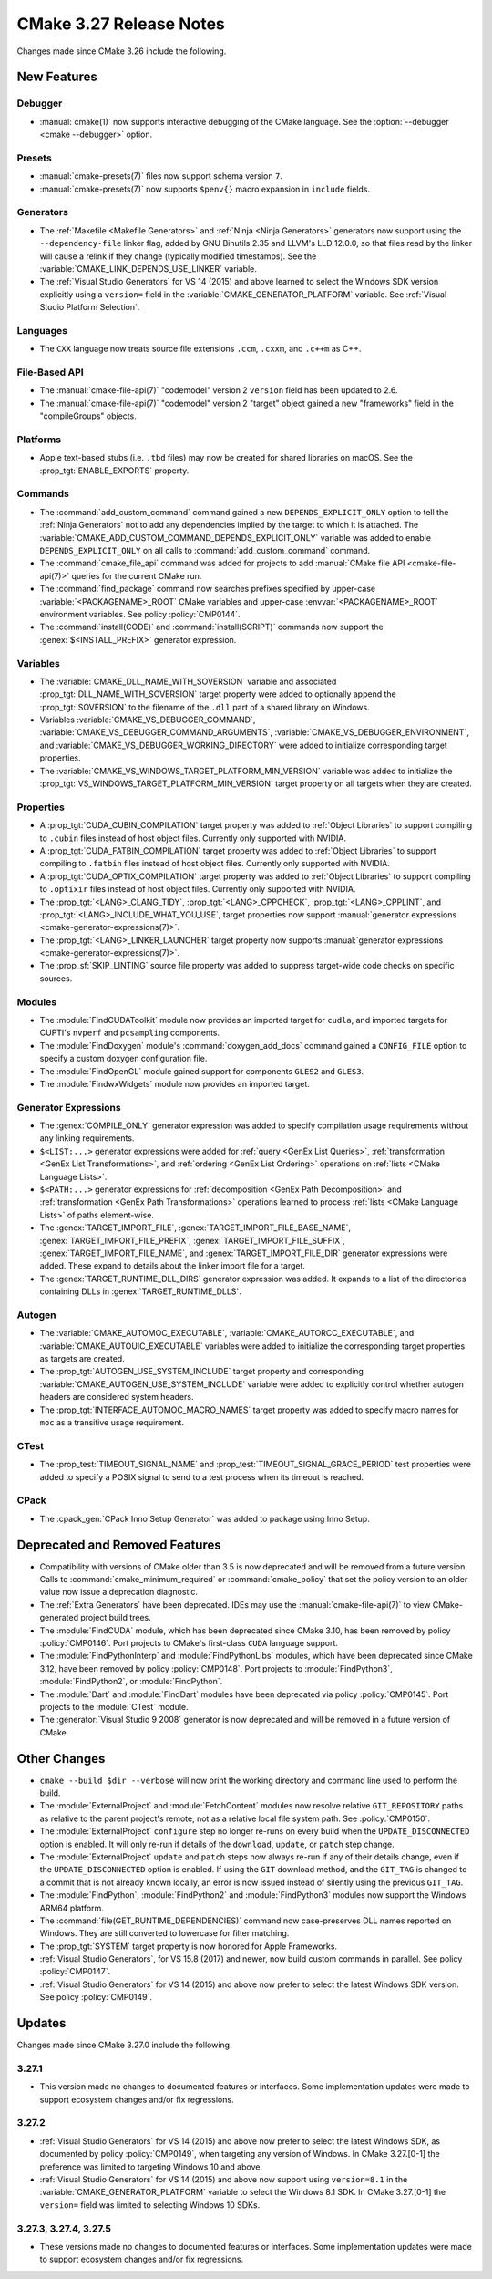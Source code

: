 CMake 3.27 Release Notes
************************

.. only:: html

  .. contents::

Changes made since CMake 3.26 include the following.

New Features
============

Debugger
--------

* :manual:`cmake(1)` now supports interactive debugging of the CMake language.
  See the :option:`--debugger <cmake --debugger>` option.

Presets
-------

* :manual:`cmake-presets(7)` files now support schema version ``7``.

* :manual:`cmake-presets(7)` now supports ``$penv{}`` macro expansion
  in ``include`` fields.

Generators
----------

* The :ref:`Makefile <Makefile Generators>` and :ref:`Ninja <Ninja Generators>`
  generators now support using the ``--dependency-file`` linker flag,
  added by GNU Binutils 2.35 and LLVM's LLD 12.0.0, so that files read by the
  linker will cause a relink if they change (typically modified timestamps).
  See the :variable:`CMAKE_LINK_DEPENDS_USE_LINKER` variable.

* The :ref:`Visual Studio Generators` for VS 14 (2015) and above learned to
  select the Windows SDK version explicitly using a ``version=`` field
  in the :variable:`CMAKE_GENERATOR_PLATFORM` variable.
  See :ref:`Visual Studio Platform Selection`.

Languages
---------

* The ``CXX`` language now treats source file extensions
  ``.ccm``, ``.cxxm``, and ``.c++m`` as C++.

File-Based API
--------------

* The :manual:`cmake-file-api(7)` "codemodel" version 2 ``version`` field has
  been updated to 2.6.

* The :manual:`cmake-file-api(7)` "codemodel" version 2 "target" object gained
  a new "frameworks" field in the "compileGroups" objects.

Platforms
---------

* Apple text-based stubs (i.e. ``.tbd`` files) may now be created for shared
  libraries on macOS.  See the :prop_tgt:`ENABLE_EXPORTS` property.

Commands
--------

* The :command:`add_custom_command` command gained a new
  ``DEPENDS_EXPLICIT_ONLY`` option to tell the :ref:`Ninja Generators`
  not to add any dependencies implied by the target to which it is
  attached.  The :variable:`CMAKE_ADD_CUSTOM_COMMAND_DEPENDS_EXPLICIT_ONLY`
  variable was added to enable ``DEPENDS_EXPLICIT_ONLY`` on all calls to
  :command:`add_custom_command` command.

* The :command:`cmake_file_api` command was added for projects to add
  :manual:`CMake file API <cmake-file-api(7)>` queries for the current
  CMake run.

* The :command:`find_package` command now searches prefixes specified by
  upper-case :variable:`<PACKAGENAME>_ROOT` CMake variables and upper-case
  :envvar:`<PACKAGENAME>_ROOT` environment variables.
  See policy :policy:`CMP0144`.

* The :command:`install(CODE)` and :command:`install(SCRIPT)` commands
  now support the :genex:`$<INSTALL_PREFIX>` generator expression.

Variables
---------

* The :variable:`CMAKE_DLL_NAME_WITH_SOVERSION` variable and associated
  :prop_tgt:`DLL_NAME_WITH_SOVERSION` target property were added to
  optionally append the :prop_tgt:`SOVERSION` to the filename of the
  ``.dll`` part of a shared library on Windows.

* Variables :variable:`CMAKE_VS_DEBUGGER_COMMAND`,
  :variable:`CMAKE_VS_DEBUGGER_COMMAND_ARGUMENTS`,
  :variable:`CMAKE_VS_DEBUGGER_ENVIRONMENT`, and
  :variable:`CMAKE_VS_DEBUGGER_WORKING_DIRECTORY` were added to initialize
  corresponding target properties.

* The :variable:`CMAKE_VS_WINDOWS_TARGET_PLATFORM_MIN_VERSION` variable
  was added to initialize the :prop_tgt:`VS_WINDOWS_TARGET_PLATFORM_MIN_VERSION`
  target property on all targets when they are created.

Properties
----------

* A :prop_tgt:`CUDA_CUBIN_COMPILATION` target property was added to
  :ref:`Object Libraries` to support compiling to ``.cubin`` files
  instead of host object files. Currently only supported with NVIDIA.

* A :prop_tgt:`CUDA_FATBIN_COMPILATION` target property was added to
  :ref:`Object Libraries` to support compiling to ``.fatbin`` files
  instead of host object files. Currently only supported with NVIDIA.

* A :prop_tgt:`CUDA_OPTIX_COMPILATION` target property was added to
  :ref:`Object Libraries` to support compiling to ``.optixir`` files
  instead of host object files. Currently only supported with NVIDIA.

* The :prop_tgt:`<LANG>_CLANG_TIDY`, :prop_tgt:`<LANG>_CPPCHECK`,
  :prop_tgt:`<LANG>_CPPLINT`, and :prop_tgt:`<LANG>_INCLUDE_WHAT_YOU_USE`,
  target properties now support
  :manual:`generator expressions <cmake-generator-expressions(7)>`.

* The :prop_tgt:`<LANG>_LINKER_LAUNCHER` target property now supports
  :manual:`generator expressions <cmake-generator-expressions(7)>`.

* The :prop_sf:`SKIP_LINTING` source file property was added to suppress
  target-wide code checks on specific sources.

Modules
-------

* The :module:`FindCUDAToolkit` module now provides an imported target for
  ``cudla``, and imported targets for CUPTI's ``nvperf`` and ``pcsampling``
  components.

* The :module:`FindDoxygen` module's :command:`doxygen_add_docs` command gained
  a ``CONFIG_FILE`` option to specify a custom doxygen configuration file.

* The :module:`FindOpenGL` module gained support for components
  ``GLES2`` and ``GLES3``.

* The :module:`FindwxWidgets` module now provides an imported target.

Generator Expressions
---------------------

* The :genex:`COMPILE_ONLY` generator expression was added to specify
  compilation usage requirements without any linking requirements.

* ``$<LIST:...>`` generator expressions were added for
  :ref:`query <GenEx List Queries>`,
  :ref:`transformation <GenEx List Transformations>`, and
  :ref:`ordering <GenEx List Ordering>` operations on
  :ref:`lists <CMake Language Lists>`.

* ``$<PATH:...>`` generator expressions for
  :ref:`decomposition <GenEx Path Decomposition>` and
  :ref:`transformation <GenEx Path Transformations>` operations learned
  to process :ref:`lists <CMake Language Lists>` of paths element-wise.

* The :genex:`TARGET_IMPORT_FILE`, :genex:`TARGET_IMPORT_FILE_BASE_NAME`,
  :genex:`TARGET_IMPORT_FILE_PREFIX`, :genex:`TARGET_IMPORT_FILE_SUFFIX`,
  :genex:`TARGET_IMPORT_FILE_NAME`, and :genex:`TARGET_IMPORT_FILE_DIR`
  generator expressions were added.  These expand to details about the
  linker import file for a target.

* The :genex:`TARGET_RUNTIME_DLL_DIRS` generator expression was added.
  It expands to a list of the directories containing DLLs in
  :genex:`TARGET_RUNTIME_DLLS`.

Autogen
-------

* The :variable:`CMAKE_AUTOMOC_EXECUTABLE`,
  :variable:`CMAKE_AUTORCC_EXECUTABLE`, and
  :variable:`CMAKE_AUTOUIC_EXECUTABLE` variables were added to initialize the
  corresponding target properties as targets are created.

* The :prop_tgt:`AUTOGEN_USE_SYSTEM_INCLUDE` target property and
  corresponding :variable:`CMAKE_AUTOGEN_USE_SYSTEM_INCLUDE` variable were
  added to explicitly control whether autogen headers are
  considered system headers.

* The :prop_tgt:`INTERFACE_AUTOMOC_MACRO_NAMES` target property was added to
  specify macro names for ``moc`` as a transitive usage requirement.

CTest
-----

* The :prop_test:`TIMEOUT_SIGNAL_NAME` and
  :prop_test:`TIMEOUT_SIGNAL_GRACE_PERIOD` test properties were added
  to specify a POSIX signal to send to a test process when its timeout
  is reached.

CPack
-----

* The :cpack_gen:`CPack Inno Setup Generator` was added to package using
  Inno Setup.

Deprecated and Removed Features
===============================

* Compatibility with versions of CMake older than 3.5 is now deprecated
  and will be removed from a future version.  Calls to
  :command:`cmake_minimum_required` or :command:`cmake_policy` that set
  the policy version to an older value now issue a deprecation diagnostic.

* The :ref:`Extra Generators` have been deprecated.  IDEs may use the
  :manual:`cmake-file-api(7)` to view CMake-generated project build trees.

* The :module:`FindCUDA` module, which has been deprecated since CMake 3.10,
  has been removed by policy :policy:`CMP0146`.  Port projects to CMake's
  first-class ``CUDA`` language support.

* The :module:`FindPythonInterp` and :module:`FindPythonLibs` modules,
  which have been deprecated since CMake 3.12, have been removed by
  policy :policy:`CMP0148`.  Port projects to :module:`FindPython3`,
  :module:`FindPython2`, or :module:`FindPython`.

* The :module:`Dart` and :module:`FindDart` modules have been deprecated via
  policy :policy:`CMP0145`.  Port projects to the :module:`CTest` module.

* The :generator:`Visual Studio 9 2008` generator is now deprecated
  and will be removed in a future version of CMake.

Other Changes
=============

* ``cmake --build $dir --verbose`` will now print the working directory and
  command line used to perform the build.

* The :module:`ExternalProject` and :module:`FetchContent` modules
  now resolve relative ``GIT_REPOSITORY`` paths as relative to the
  parent project's remote, not as a relative local file system path.
  See :policy:`CMP0150`.

* The :module:`ExternalProject` ``configure`` step no longer re-runs on
  every build when the ``UPDATE_DISCONNECTED`` option is enabled.
  It will only re-run if details of the ``download``, ``update``,
  or ``patch`` step change.

* The :module:`ExternalProject` ``update`` and ``patch`` steps now always
  re-run if any of their details change, even if the ``UPDATE_DISCONNECTED``
  option is enabled.  If using the ``GIT`` download method, and the ``GIT_TAG``
  is changed to a commit that is not already known locally, an error is now
  issued instead of silently using the previous ``GIT_TAG``.

* The :module:`FindPython`, :module:`FindPython2` and :module:`FindPython3`
  modules now support the Windows ARM64 platform.

* The :command:`file(GET_RUNTIME_DEPENDENCIES)` command now case-preserves
  DLL names reported on Windows.  They are still converted to lowercase
  for filter matching.

* The :prop_tgt:`SYSTEM` target property is now honored for Apple Frameworks.

* :ref:`Visual Studio Generators`, for VS 15.8 (2017) and newer, now
  build custom commands in parallel.  See policy :policy:`CMP0147`.

* :ref:`Visual Studio Generators` for VS 14 (2015) and above now prefer
  to select the latest Windows SDK version.  See policy :policy:`CMP0149`.

Updates
=======

Changes made since CMake 3.27.0 include the following.

3.27.1
------

* This version made no changes to documented features or interfaces.
  Some implementation updates were made to support ecosystem changes
  and/or fix regressions.

3.27.2
------

* :ref:`Visual Studio Generators` for VS 14 (2015) and above now prefer to
  select the latest Windows SDK, as documented by policy :policy:`CMP0149`,
  when targeting any version of Windows.  In CMake 3.27.[0-1] the
  preference was limited to targeting Windows 10 and above.

* :ref:`Visual Studio Generators` for VS 14 (2015) and above now support
  using ``version=8.1`` in the :variable:`CMAKE_GENERATOR_PLATFORM` variable
  to select the Windows 8.1 SDK.  In CMake 3.27.[0-1] the ``version=`` field
  was limited to selecting Windows 10 SDKs.

3.27.3, 3.27.4, 3.27.5
----------------------

* These versions made no changes to documented features or interfaces.
  Some implementation updates were made to support ecosystem changes
  and/or fix regressions.
